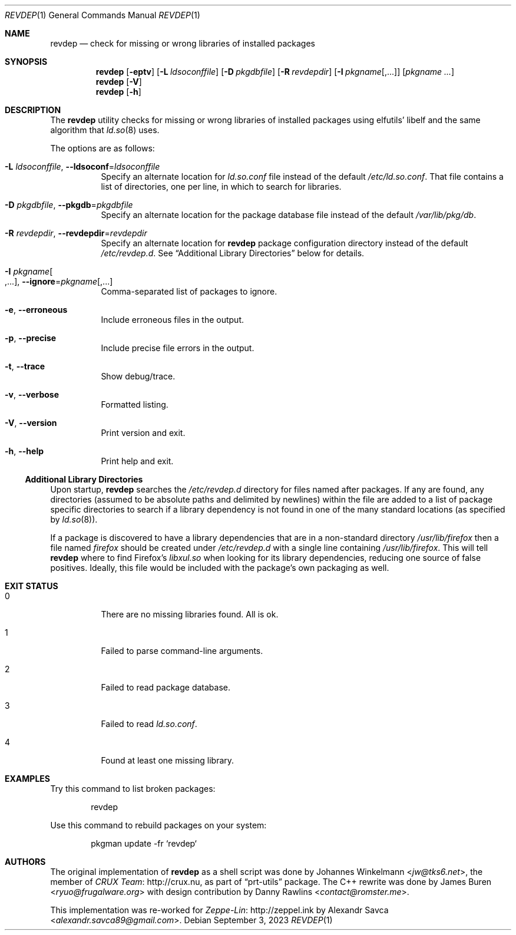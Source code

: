 .\" revdep(1) manual page
.\" See COPYING and COPYRIGHT files for corresponding information.
.Dd September 3, 2023
.Dt REVDEP 1
.Os
.\" ==================================================================
.Sh NAME
.Nm revdep
.Nd check for missing or wrong libraries of installed packages
.\" ==================================================================
.Sh SYNOPSIS
.Nm revdep
.Op Fl eptv
.Op Fl L Ar ldsoconffile
.Op Fl D Ar pkgdbfile
.Op Fl R Ar revdepdir
.Op Fl I Ar pkgname Ns Op , Ns ...
.Op Ar pkgname ...
.Nm
.Op Fl V
.Nm
.Op Fl h
.\" ==================================================================
.Sh DESCRIPTION
The
.Nm
utility checks for missing or wrong libraries of installed packages
using elfutils' libelf and the same algorithm that
.Xr ld.so 8
uses.
.Pp
The options are as follows:
.Bl -tag -width Ds
.It Fl L Ar ldsoconffile , Fl -ldsoconf Ns = Ns Ar ldsoconffile
Specify an alternate location for
.Pa ld.so.conf
file instead of the default
.Pa /etc/ld.so.conf .
That file contains a list of directories, one per line, in which to
search for libraries.
.It Fl D Ar pkgdbfile , Fl -pkgdb Ns = Ns Ar pkgdbfile
Specify an alternate location for the package database file instead of
the default
.Pa /var/lib/pkg/db .
.It Fl R Ar revdepdir , Fl -revdepdir Ns = Ns Ar revdepdir
Specify an alternate location for
.Nm
package configuration directory instead of the default
.Pa /etc/revdep.d .
See
.Sx "Additional Library Directories"
below for details.
.It Fl I Ar pkgname Ns Oo , Ns ... Oc , Fl -ignore Ns = Ns Ar pkgname Ns Op , Ns ...
Comma-separated list of packages to ignore.
.It Fl e , Fl -erroneous
Include erroneous files in the output.
.It Fl p , Fl -precise
Include precise file errors in the output.
.It Fl t , Fl -trace
Show debug/trace.
.It Fl v , Fl -verbose
Formatted listing.
.It Fl V , Fl -version
Print version and exit.
.It Fl h , Fl -help
Print help and exit.
.El
.\" ------------------------------------------------------------------
.Ss Additional Library Directories
Upon startup,
.Nm
searches the
.Pa /etc/revdep.d
directory for files named after packages.
If any are found, any directories (assumed to be absolute paths and
delimited by newlines) within the file are added to a list of package
specific directories to search if a library dependency is not found in
one of the many standard locations
.Pq as specified by Xr ld.so 8 .
.Pp
If a package is discovered to have a library dependencies that are in
a non-standard directory
.Pa /usr/lib/firefox
then a file named
.Pa firefox
should be created under
.Pa /etc/revdep.d
with a single line containing
.Pa /usr/lib/firefox .
This will tell
.Nm
where to find Firefox's
.Pa libxul.so
when looking for its library dependencies, reducing one source of
false positives.
Ideally, this file would be included with the package's own packaging
as well.
.\" ==================================================================
.Sh EXIT STATUS
.Bl -tag -width indent
.It 0
There are no missing libraries found.
All is ok.
.It 1
Failed to parse command-line arguments.
.It 2
Failed to read package database.
.It 3
Failed to read
.Pa ld.so.conf .
.It 4
Found at least one missing library.
.El
.\" ==================================================================
.Sh EXAMPLES
Try this command to list broken packages:
.Bd -literal -offset indent
revdep
.Ed
.Pp
Use this command to rebuild packages on your system:
.Bd -literal -offset indent
pkgman update -fr `revdep`
.Ed
.\" ==================================================================
.Sh AUTHORS
.An -nosplit
The original implementation of
.Nm
as a shell script was done by
.An Johannes Winkelmann Aq Mt jw@tks6.net ,
the member of
.Lk http://crux.nu CRUX Team ,
as part of
.Dq prt-utils
package.
The C++ rewrite was done by
.An James Buren Aq Mt ryuo@frugalware.org
with design contribution by
.An Danny Rawlins Aq Mt contact@romster.me .
.Pp
This implementation was re-worked for
.Lk http://zeppel.ink Zeppe-Lin
by
.An Alexandr Savca Aq Mt alexandr.savca89@gmail.com .
.\" vim: cc=72 tw=70
.\" End of file.
